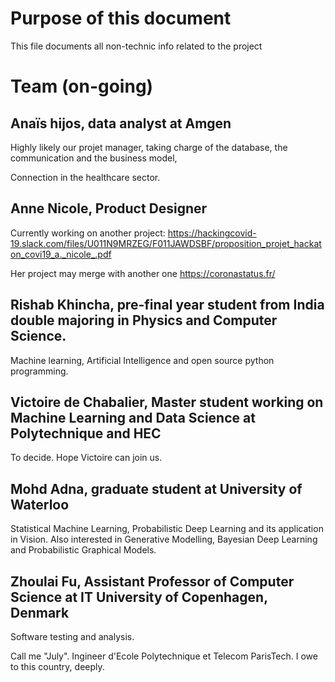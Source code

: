 * Purpose of this document

This file documents all non-technic info related to the project


* Team (on-going)

** Anaïs hijos, data analyst at Amgen

Highly likely our projet manager, taking
charge of the database, the communication and the business model, 

Connection in the healthcare sector.


** Anne Nicole, Product Designer
Currently working on another project:
https://hackingcovid-19.slack.com/files/U011N9MRZEG/F011JAWDSBF/proposition_projet_hackaton_covi19_a._nicole_.pdf

Her project may merge with another one https://coronastatus.fr/




** Rishab Khincha, pre-final year student from India double majoring in Physics and Computer Science. 

 Machine learning, Artificial Intelligence and open source python programming.



** Victoire de Chabalier,   Master student working on Machine Learning and Data Science at Polytechnique and HEC

To decide. Hope Victoire can join us. 


** Mohd Adna, graduate student at University of Waterloo 

Statistical Machine Learning, Probabilistic Deep Learning and its
application in Vision. Also interested in Generative Modelling,
Bayesian Deep Learning and Probabilistic Graphical Models.

** Zhoulai Fu, Assistant Professor of Computer Science at IT University of Copenhagen, Denmark


Software testing and analysis.  

Call me "July". Ingineer d'Ecole Polytechnique et Telecom ParisTech. I
owe to this country, deeply.
